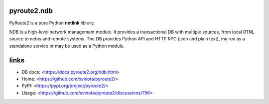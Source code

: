 pyroute2.ndb
============

PyRoute2 is a pure Python **netlink** library.

NDB is a high-level network management module. It provides a transactional DB
with multiple sources, from local RTNL source to netns and remote systems. The
DB provides Python API and HTTP RPC (json and plain text), my run as a
standalone service or may be used as a Python module.

links
=====

* DB docs: <https://docs.pyroute2.org/ndb.html>
* Home: <https://github.com/svinota/pyroute2/>
* PyPI: <https://pypi.org/project/pyroute2/>
* Usage: <https://github.com/svinota/pyroute2/discussions/796>
